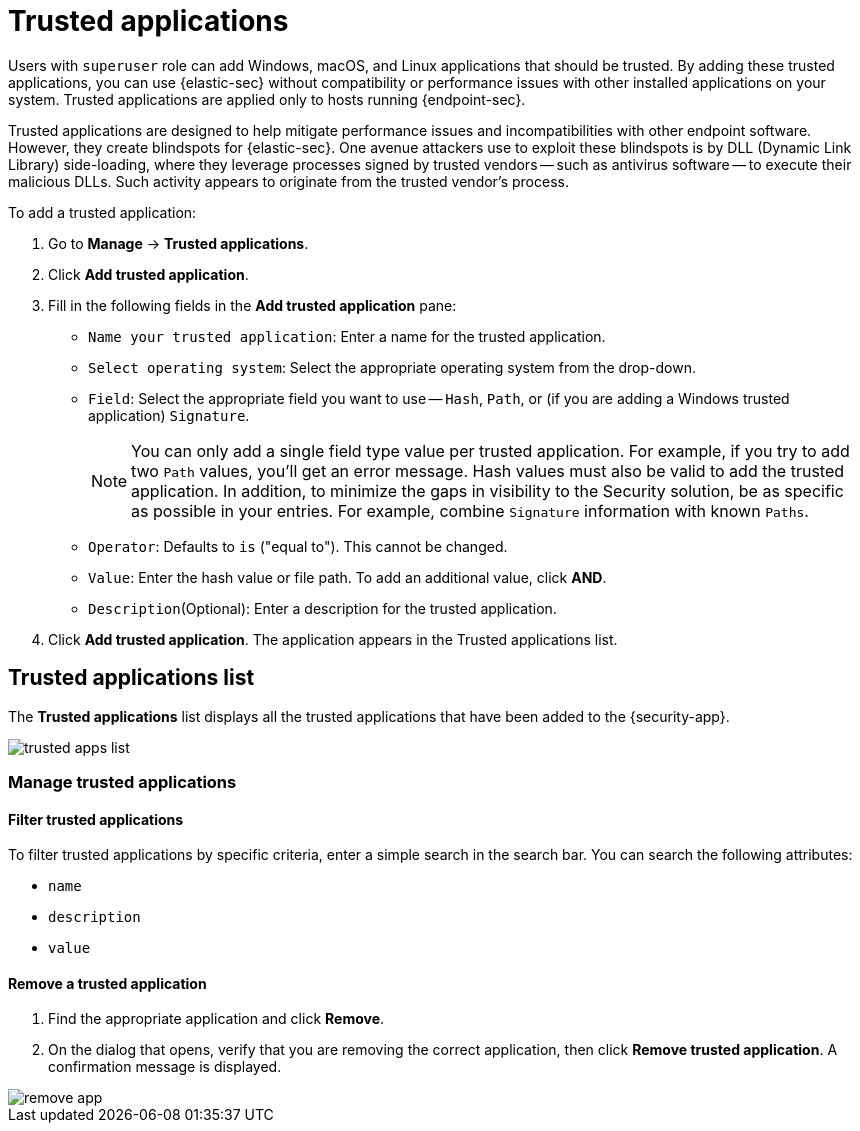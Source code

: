 [[trusted-apps-ov]]
[chapter, role="xpack"]
= Trusted applications

Users with `superuser` role can add Windows, macOS, and Linux applications that should be trusted. By adding these trusted applications, you can use {elastic-sec} without compatibility or performance issues with other installed applications on your system. Trusted applications are applied only to hosts running {endpoint-sec}.

Trusted applications are designed to help mitigate performance issues and incompatibilities with other endpoint software. However, they create blindspots for {elastic-sec}. One avenue attackers use to exploit these blindspots is by DLL (Dynamic Link Library) side-loading, where they leverage processes signed by trusted vendors -- such as antivirus software -- to execute their malicious DLLs. Such activity appears to originate from the trusted vendor's process.

To add a trusted application:

. Go to *Manage* -> *Trusted applications*.

. Click *Add trusted application*.

. Fill in the following fields in the *Add trusted application* pane:

* `Name your trusted application`: Enter a name for the trusted application.

* `Select operating system`: Select the appropriate operating system from the drop-down.

* `Field`: Select the appropriate field you want to use -- `Hash`, `Path`, or (if you are adding a Windows trusted application) `Signature`.
+
NOTE: You can only add a single field type value per trusted application. For example, if you try to add two `Path` values, you'll get an error message. Hash values must also be valid to add the trusted application. In addition, to minimize the gaps in visibility to the Security solution, be as specific as possible in your entries. For example, combine `Signature` information with known `Paths`.
+

* `Operator`: Defaults to `is` ("equal to"). This cannot be changed.

* `Value`: Enter the hash value or file path. To add an additional value, click *AND*.

* `Description`(Optional): Enter a description for the trusted application.

. Click *Add trusted application*. The application appears in the Trusted applications list.

[discrete]
[[trusted-apps-list]]
== Trusted applications list

The *Trusted applications* list displays all the trusted applications that have been added to the {security-app}.

[role="screenshot"]
image::images/trusted-apps-list.png[]


[discrete]
[[manage-trusted-apps]]
=== Manage trusted applications

[discrete]
==== Filter trusted applications

To filter trusted applications by specific criteria, enter a simple search in the search bar. You can search the following attributes:

* `name`
* `description`
* `value`

[discrete]
==== Remove a trusted application

. Find the appropriate application and click *Remove*.

. On the dialog that opens, verify that you are removing the correct application, then click *Remove trusted application*. A confirmation message is displayed.

[role="screenshot"]
image::images/remove-app.png[]
